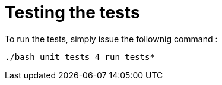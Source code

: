 = Testing the tests

To run the tests, simply issue the follownig command :

 ./bash_unit tests_4_run_tests*
